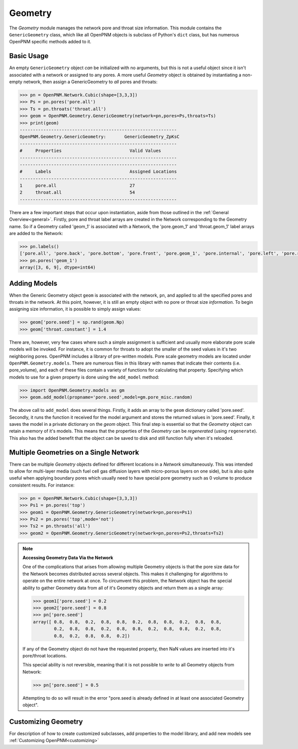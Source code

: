 .. _geometry:

===============================================================================
Geometry
===============================================================================
The *Geometry* module manages the network pore and throat size information.  This module contains the ``GenericGeometry`` class, which like all OpenPNM objects is subclass of Python's ``dict`` class, but has numerous OpenPNM specific methods added to it.  

+++++++++++++++++++++++++++++++++++++++++++++++++++++++++++++++++++++++++++++++
Basic Usage
+++++++++++++++++++++++++++++++++++++++++++++++++++++++++++++++++++++++++++++++
An empty ``GenericGeometry`` object *can* be initialized with no arguments, but this is not a useful object since it isn't associated with a network or assigned to any pores.  A more useful *Geometry* object is obtained by instantiating a non-empty network, then assign a GenericGeometry to *all* pores and throats:

.. code-block:: python

	>>> pn = OpenPNM.Network.Cubic(shape=[3,3,3])
	>>> Ps = pn.pores('pore.all')
	>>> Ts = pn.throats('throat.all')
	>>> geom = OpenPNM.Geometry.GenericGeometry(network=pn,pores=Ps,throats=Ts)
	>>> print(geom)
	------------------------------------------------------------
	OpenPNM.Geometry.GenericGeometry: 	GenericGeometry_ZpKsC
	------------------------------------------------------------
	#     Properties                          Valid Values
	------------------------------------------------------------
	------------------------------------------------------------
	#     Labels                              Assigned Locations
	------------------------------------------------------------
	1     pore.all                            27        
	2     throat.all                          54        
	------------------------------------------------------------

There are a few important steps that occur upon instantiation, aside from those outlined in the :ref:`General Overview<general>`. Firstly, pore and throat label arrays are created in the Network corresponding to the Geometry name.  So if a Geometry called 'geom_1' is associated with a Network, the 'pore.geom_1' and 'throat.geom_1' label arrays are added to the Network:

.. code-block:: python

	>>> pn.labels()
	['pore.all', 'pore.back', 'pore.bottom', 'pore.front', 'pore.geom_1', 'pore.internal', 'pore.left', 'pore.right', 'pore.top', 'throat.all', 'throat.geom_1']
	>>> pn.pores('geom_1')
	array([3, 6, 9], dtype=int64)

+++++++++++++++++++++++++++++++++++++++++++++++++++++++++++++++++++++++++++++++
Adding Models
+++++++++++++++++++++++++++++++++++++++++++++++++++++++++++++++++++++++++++++++

When the Generic Geometry object ``geom`` is associated with the network, ``pn``, and applied to all the specified pores and throats in the network.  At this point, however, it is still an empty object with no pore or throat size *information*. To begin assigning size information, it is possible to simply assign values:

.. code-block:: python

	>>> geom['pore.seed'] = sp.rand(geom.Np)
	>>> geom['throat.constant'] = 1.4

There are, however, very few cases where such a simple assignment is sufficient and usually more elaborate pore scale models will be invoked.  For instance, it is common for throats to adopt the smaller of the seed values in it's two neighboring pores.  OpenPNM includes a library of pre-written models.  Pore scale geometry models are located under ``OpenPNM.Geometry.models``.  There are numerous files in this library with names that indicate their contents (i.e. pore_volume), and each of these files contain a variety of functions for calculating that property.  Specifying which models to use for a given property is done using the ``add_model`` method:

.. code-block:: python

	>>> import OpenPNM.Geometry.models as gm
	>>> geom.add_model(propname='pore.seed',model=gm.pore_misc.random)

The above call to ``add_model`` does several things.  Firstly, it adds an array to the ``geom`` dictionary called 'pore.seed'.  Secondly, it runs the function it received for the model argument and stores the returned values in 'pore.seed'.  Finally, it saves the model in a private dictionary on the `geom` object.  This final step is essential so that the *Geometry* object can retain a memory of it's models.  This means that the properties of the *Geometry* can be *regenerated* (using ``regenerate``).  This also has the added benefit that the object can be saved to disk and still function fully when it's reloaded. 
	
+++++++++++++++++++++++++++++++++++++++++++++++++++++++++++++++++++++++++++++++
Multiple Geometries on a Single Network
+++++++++++++++++++++++++++++++++++++++++++++++++++++++++++++++++++++++++++++++
There can be multiple *Geometry* objects defined for different locations in a *Network* simultaneously.  This was intended to allow for multi-layer media (such fuel cell gas diffusion layers with micro-porous layers on one side), but is also quite useful when applying boundary pores which usually need to have special pore geometry such as 0 volume to produce consistent results.  For instance:

.. code-block:: python

	>>> pn = OpenPNM.Network.Cubic(shape=[3,3,3])
	>>> Ps1 = pn.pores('top')
	>>> geom1 = OpenPNM.Geometry.GenericGeometry(network=pn,pores=Ps1)
	>>> Ps2 = pn.pores('top',mode='not')
	>>> Ts2 = pn.throats('all')
	>>> geom2 = OpenPNM.Geometry.GenericGeometry(network=pn,pores=Ps2,throats=Ts2)

.. note:: **Accessing Geometry Data Via the Network**

    One of the complications that arises from allowing multiple Geometry objects is that the pore size data for the Network becomes distributed across several objects.  This makes it challenging for algorithms to operate on the entire network at once.  To circumvent this problem, the Network object has the special ability to gather Geometry data from all of it's Geometry objects and return them as a single array:

    >>> geom1['pore.seed'] = 0.2
    >>> geom2['pore.seed'] = 0.8
    >>> pn['pore.seed']
    array([ 0.8,  0.8,  0.2,  0.8,  0.8,  0.2,  0.8,  0.8,  0.2,  0.8,  0.8,
            0.2,  0.8,  0.8,  0.2,  0.8,  0.8,  0.2,  0.8,  0.8,  0.2,  0.8,
            0.8,  0.2,  0.8,  0.8,  0.2])

    If any of the Geometry object do not have the requested property, then NaN values are inserted into it's pore/throat locations.  
    
    This special ability is not reversible, meaning that it is not possible to *write* to all Geometry objects from Network:
    
    >>> pn['pore.seed'] = 0.5

    Attempting to do so will result in the error "pore.seed is already defined in at least one associated Geometry object".
		
+++++++++++++++++++++++++++++++++++++++++++++++++++++++++++++++++++++++++++++++
Customizing Geometry
+++++++++++++++++++++++++++++++++++++++++++++++++++++++++++++++++++++++++++++++
For description of how to create customized subclasses, add properties to the model library, and add new models see :ref:`Customizing OpenPNM<customizing>`











